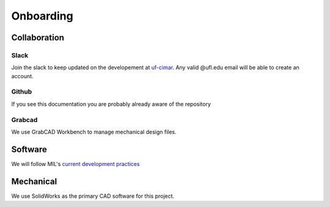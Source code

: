Onboarding
==========

Collaboration
-------------

Slack
*****
Join the slack to keep updated on the developement at `uf-cimar <uf-cimar.slack.com>`_.
Any valid @ufl.edu email will be able to create an account.

Github
******
If you see this documentation you are probably already aware of the repository

Grabcad
*******
We use GrabCAD Workbench to manage mechanical design files.

Software
--------
We will follow MIL's `current development practices <https://github.com/uf-mil/mil/blob/master/docs/development/development_guide.md>`_

Mechanical
----------
We use SolidWorks as the primary CAD software for this project.
